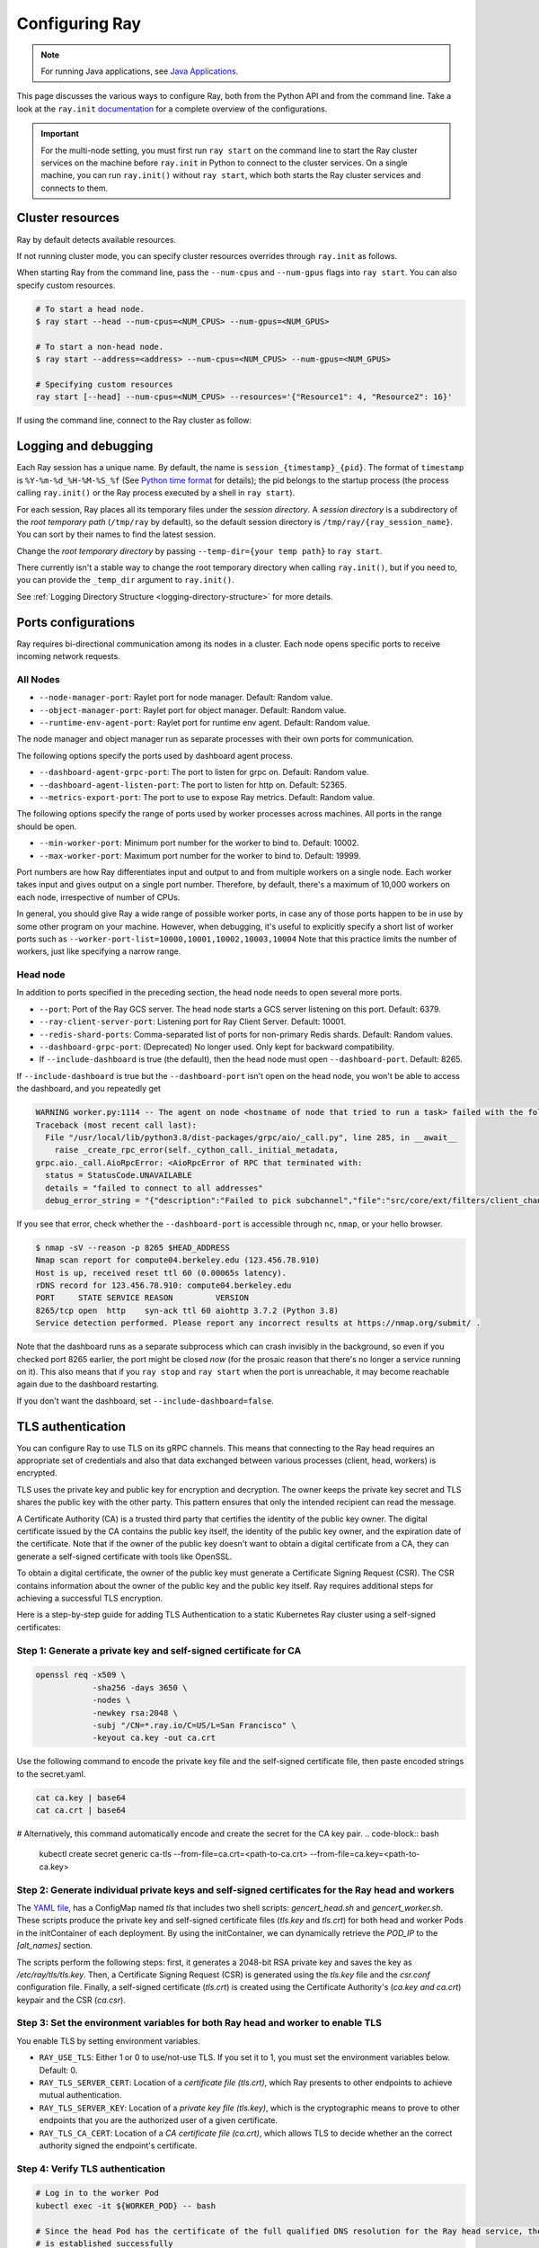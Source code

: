 .. _configuring-ray:

Configuring Ray
===============

.. note:: For running Java applications, see `Java Applications`_.

This page discusses the various ways to configure Ray, both from the Python API
and from the command line. Take a look at the ``ray.init`` `documentation
<package-ref.html#ray.init>`__ for a complete overview of the configurations.

.. important:: For the multi-node setting, you must first run ``ray start`` on the command line to start the Ray cluster services on the machine before ``ray.init`` in Python to connect to the cluster services. On a single machine, you can run ``ray.init()`` without ``ray start``, which both starts the Ray cluster services and connects to them.


.. _cluster-resources:

Cluster resources
-----------------

Ray by default detects available resources.

.. testcode::
  :hide:

  import ray
  ray.shutdown()

.. testcode::

  import ray

  # This automatically detects available resources in the single machine.
  ray.init()

If not running cluster mode, you can specify cluster resources overrides through ``ray.init`` as follows.

.. testcode::
  :hide:

  ray.shutdown()

.. testcode::

  # If not connecting to an existing cluster, you can specify resources overrides:
  ray.init(num_cpus=8, num_gpus=1)

.. testcode::
  :hide:

  ray.shutdown()

.. testcode::

  # Specifying custom resources
  ray.init(num_gpus=1, resources={'Resource1': 4, 'Resource2': 16})

When starting Ray from the command line, pass the ``--num-cpus`` and ``--num-gpus`` flags into ``ray start``. You can also specify custom resources.

.. code-block:: bash

  # To start a head node.
  $ ray start --head --num-cpus=<NUM_CPUS> --num-gpus=<NUM_GPUS>

  # To start a non-head node.
  $ ray start --address=<address> --num-cpus=<NUM_CPUS> --num-gpus=<NUM_GPUS>

  # Specifying custom resources
  ray start [--head] --num-cpus=<NUM_CPUS> --resources='{"Resource1": 4, "Resource2": 16}'

If using the command line, connect to the Ray cluster as follow:

.. testcode::
  :skipif: True

  # Connect to ray. Notice if connected to existing cluster, you don't specify resources.
  ray.init(address=<address>)

.. _temp-dir-log-files:

Logging and debugging
---------------------

Each Ray session has a unique name. By default, the name is
``session_{timestamp}_{pid}``. The format of ``timestamp`` is
``%Y-%m-%d_%H-%M-%S_%f`` (See `Python time format <strftime.org>`__ for details);
the pid belongs to the startup process (the process calling ``ray.init()`` or
the Ray process executed by a shell in ``ray start``).

For each session, Ray places all its temporary files under the
*session directory*. A *session directory* is a subdirectory of the
*root temporary path* (``/tmp/ray`` by default),
so the default session directory is ``/tmp/ray/{ray_session_name}``.
You can sort by their names to find the latest session.

Change the *root temporary directory* by passing ``--temp-dir={your temp path}`` to ``ray start``.

There currently isn't a stable way to change the root temporary directory when calling ``ray.init()``, but if you need to, you can provide the ``_temp_dir`` argument to ``ray.init()``.

See :ref:`Logging Directory Structure <logging-directory-structure>` for more details.

.. _ray-ports:

Ports configurations
--------------------
Ray requires bi-directional communication among its nodes in a cluster. Each node opens specific ports to receive incoming network requests.

All Nodes
~~~~~~~~~
- ``--node-manager-port``: Raylet port for node manager. Default: Random value.
- ``--object-manager-port``: Raylet port for object manager. Default: Random value.
- ``--runtime-env-agent-port``: Raylet port for runtime env agent. Default: Random value.

The node manager and object manager run as separate processes with their own ports for communication.

The following options specify the ports used by dashboard agent process.

- ``--dashboard-agent-grpc-port``: The port to listen for grpc on. Default: Random value.
- ``--dashboard-agent-listen-port``: The port to listen for http on. Default: 52365.
- ``--metrics-export-port``: The port to use to expose Ray metrics. Default: Random value.

The following options specify the range of ports used by worker processes across machines. All ports in the range should be open.

- ``--min-worker-port``: Minimum port number for the worker to bind to. Default: 10002.
- ``--max-worker-port``: Maximum port number for the worker to bind to. Default: 19999.

Port numbers are how Ray differentiates input and output to and from multiple workers on a single node. Each worker takes input and gives output on a single port number. Therefore, by default, there's a maximum of 10,000 workers on each node, irrespective of number of CPUs.

In general, you should give Ray a wide range of possible worker ports, in case any of those ports happen to be in use by some other program on your machine. However, when debugging, it's useful to explicitly specify a short list of worker ports such as ``--worker-port-list=10000,10001,10002,10003,10004``
Note that this practice limits the number of workers, just like specifying a narrow range.

Head node
~~~~~~~~~
In addition to ports specified in the preceding section, the head node needs to open several more ports.

- ``--port``: Port of the Ray GCS server. The head node starts a GCS server listening on this port. Default: 6379.
- ``--ray-client-server-port``: Listening port for Ray Client Server. Default: 10001.
- ``--redis-shard-ports``: Comma-separated list of ports for non-primary Redis shards. Default: Random values.
- ``--dashboard-grpc-port``: (Deprecated) No longer used. Only kept for backward compatibility.

- If ``--include-dashboard`` is true (the default), then the head node must open ``--dashboard-port``. Default: 8265.

If ``--include-dashboard`` is true but the ``--dashboard-port`` isn't open on
the head node, you won't be able to access the dashboard, and you repeatedly get

.. code-block:: bash

  WARNING worker.py:1114 -- The agent on node <hostname of node that tried to run a task> failed with the following error:
  Traceback (most recent call last):
    File "/usr/local/lib/python3.8/dist-packages/grpc/aio/_call.py", line 285, in __await__
      raise _create_rpc_error(self._cython_call._initial_metadata,
  grpc.aio._call.AioRpcError: <AioRpcError of RPC that terminated with:
    status = StatusCode.UNAVAILABLE
    details = "failed to connect to all addresses"
    debug_error_string = "{"description":"Failed to pick subchannel","file":"src/core/ext/filters/client_channel/client_channel.cc","file_line":4165,"referenced_errors":[{"description":"failed to connect to all addresses","file":"src/core/ext/filters/client_channel/lb_policy/pick_first/pick_first.cc","file_line":397,"grpc_status":14}]}"

If you see that error, check whether the ``--dashboard-port`` is accessible
through ``nc``, ``nmap``, or your hello browser.

.. code-block:: bash

  $ nmap -sV --reason -p 8265 $HEAD_ADDRESS
  Nmap scan report for compute04.berkeley.edu (123.456.78.910)
  Host is up, received reset ttl 60 (0.00065s latency).
  rDNS record for 123.456.78.910: compute04.berkeley.edu
  PORT     STATE SERVICE REASON         VERSION
  8265/tcp open  http    syn-ack ttl 60 aiohttp 3.7.2 (Python 3.8)
  Service detection performed. Please report any incorrect results at https://nmap.org/submit/ .

Note that the dashboard runs as a separate subprocess which can crash invisibly
in the background, so even if you checked port 8265 earlier, the port might be
closed *now* (for the prosaic reason that there's no longer a service running
on it). This also means that if you ``ray stop`` and ``ray start`` when the port is
unreachable, it may become reachable again due to the dashboard restarting.


If you don't want the dashboard, set ``--include-dashboard=false``.

TLS authentication
------------------

You can configure Ray to use TLS on its gRPC channels.
This means that connecting to the Ray head requires
an appropriate set of credentials and also that data exchanged between
various processes (client, head, workers) is encrypted.

TLS uses the private key and public key for encryption and decryption. The owner
keeps the private key secret and TLS shares the public key with the other party.
This pattern ensures that only the intended recipient can read the message.

A Certificate Authority (CA) is a trusted third party that certifies the identity of the
public key owner. The digital certificate issued by the CA contains the public key itself,
the identity of the public key owner, and the expiration date of the certificate. Note that
if the owner of the public key doesn't want to obtain a digital certificate from a CA,
they can generate a self-signed certificate with tools like OpenSSL.

To obtain a digital certificate, the owner of the public key must generate a Certificate Signing
Request (CSR). The CSR contains information about the owner of the public
key and the public key itself. Ray requires additional steps for achieving
a successful TLS encryption.

Here is a step-by-step guide for adding TLS Authentication to a static Kubernetes Ray cluster using
a self-signed certificates:

Step 1: Generate a private key and self-signed certificate for CA
~~~~~~~~~~~~~~~~~~~~~~~~~~~~~~~~~~~~~~~~~~~~~~~~~~~~~~~~~~~~~~~~~

.. code-block:: bash

  openssl req -x509 \
              -sha256 -days 3650 \
              -nodes \
              -newkey rsa:2048 \
              -subj "/CN=*.ray.io/C=US/L=San Francisco" \
              -keyout ca.key -out ca.crt

Use the following command to encode the private key file and the self-signed certificate file,
then paste encoded strings to the secret.yaml.

.. code-block:: bash

  cat ca.key | base64
  cat ca.crt | base64

# Alternatively, this command automatically encode and create the secret for the CA key pair.
.. code-block:: bash

  kubectl create secret generic ca-tls --from-file=ca.crt=<path-to-ca.crt> --from-file=ca.key=<path-to-ca.key>

Step 2: Generate individual private keys and self-signed certificates for the Ray head and workers
~~~~~~~~~~~~~~~~~~~~~~~~~~~~~~~~~~~~~~~~~~~~~~~~~~~~~~~~~~~~~~~~~~~~~~~~~~~~~~~~~~~~~~~~~~~~~~~~~~

The `YAML file
<https://raw.githubusercontent.com/ray-project/ray/master/doc/source/cluster/kubernetes/configs/static-ray-cluster.tls.yaml>`__, has a ConfigMap named `tls` that
includes two shell scripts: `gencert_head.sh` and `gencert_worker.sh`. These scripts produce the private key
and self-signed certificate files (`tls.key` and `tls.crt`) for both head and worker Pods in the initContainer
of each deployment. By using the initContainer, we can dynamically retrieve the `POD_IP` to the `[alt_names]` section.

The scripts perform the following steps: first, it generates a 2048-bit RSA private key and saves the key as
`/etc/ray/tls/tls.key`. Then, a Certificate Signing Request (CSR) is generated using the `tls.key` file
and the `csr.conf` configuration file. Finally, a self-signed certificate (`tls.crt`) is created using
the Certificate Authority's (`ca.key and ca.crt`) keypair and the CSR (`ca.csr`).

Step 3: Set the environment variables for both Ray head and worker to enable TLS
~~~~~~~~~~~~~~~~~~~~~~~~~~~~~~~~~~~~~~~~~~~~~~~~~~~~~~~~~~~~~~~~~~~~~~~~~~~~~~~~

You enable TLS by setting environment variables.

- ``RAY_USE_TLS``: Either 1 or 0 to use/not-use TLS. If you set it to 1, you must set the environment variables below. Default: 0.
- ``RAY_TLS_SERVER_CERT``: Location of a `certificate file (tls.crt)`, which Ray presents to other endpoints to achieve mutual authentication.
- ``RAY_TLS_SERVER_KEY``: Location of a `private key file (tls.key)`, which is the cryptographic means to prove to other endpoints that you are the authorized user of a given certificate.
- ``RAY_TLS_CA_CERT``: Location of a `CA certificate file (ca.crt)`, which allows TLS to decide whether an the correct authority signed the endpoint's certificate.

Step 4: Verify TLS authentication
~~~~~~~~~~~~~~~~~~~~~~~~~~~~~~~~~

.. code-block:: bash

  # Log in to the worker Pod
  kubectl exec -it ${WORKER_POD} -- bash

  # Since the head Pod has the certificate of the full qualified DNS resolution for the Ray head service, the connection to the worker Pods
  # is established successfully
  ray health-check --address service-ray-head.default.svc.cluster.local:6379

  # Since service-ray-head hasn't added to the alt_names section in the certificate, the connection fails and an error
  # message similar to the following is displayed: "Peer name service-ray-head is not in peer certificate".
  ray health-check --address service-ray-head:6379

  # After you add `DNS.3 = service-ray-head` to the alt_names sections and deploy the YAML again, the connection is able to work.


Enabling TLS causes a performance hit due to the extra overhead of mutual
authentication and encryption.
Testing has shown that this overhead is large for small workloads and becomes
relatively smaller for large workloads.
The exact overhead depends on the nature of your workload.

Java applications
-----------------

.. important:: For the multi-node setting, you must first run ``ray start`` on the command line to start the Ray cluster services on the machine before ``ray.init()`` in Java to connect to the cluster services. On a single machine, you can run ``ray.init()`` without ``ray start``. It both starts the Ray cluster services and connects to them.

.. _code_search_path:

Code search path
~~~~~~~~~~~~~~~~

If you want to run a Java application in a multi-node cluster, you must specify the code search path in your driver. The code search path tells Ray where to load jars when starting Java workers. You must distribute your jar files to the same paths on all nodes of the Ray cluster before running your code.

.. code-block:: bash

  $ java -classpath <classpath> \
      -Dray.address=<address> \
      -Dray.job.code-search-path=/path/to/jars/ \
      <classname> <args>

The ``/path/to/jars/`` points to a directory which contains jars. Workers load all jars in the directory. You can also provide multiple directories for this parameter.

.. code-block:: bash

  $ java -classpath <classpath> \
      -Dray.address=<address> \
      -Dray.job.code-search-path=/path/to/jars1:/path/to/jars2:/path/to/pys1:/path/to/pys2 \
      <classname> <args>

You don't need to configure code search path if you run a Java application in a single-node cluster.

See ``ray.job.code-search-path`` under :ref:`Driver Options <java-driver-options>` for more information.

.. note:: Currently there's no way to configure Ray when running a Java application in single machine mode. If you need to configure Ray, run ``ray start`` to start the Ray cluster first.

.. _java-driver-options:

Driver options
~~~~~~~~~~~~~~

There's a limited set of options for Java drivers. They're not for configuring the Ray cluster, but only for configuring the driver.

Ray uses `Typesafe Config <https://lightbend.github.io/config/>`__ to read options. There are several ways to set options:

- System properties. You can configure system properties either by adding options in the format of ``-Dkey=value`` in the driver command line, or by invoking ``System.setProperty("key", "value");`` before ``Ray.init()``.
- A `HOCON format <https://github.com/lightbend/config/blob/master/HOCON.md>`__ configuration file. By default, Ray will try to read the file named ``ray.conf`` in the root of the classpath. You can customize the location of the file by setting system property ``ray.config-file`` to the path of the file.

.. note:: Options configured by system properties have higher priority than options configured in the configuration file.

The list of available driver options:

- ``ray.address``

  - The cluster address if the driver connects to an existing Ray cluster. If it's empty, Ray creates a new Ray cluster.
  - Type: ``String``
  - Default: empty string.

- ``ray.job.code-search-path``

  - The paths for Java workers to load code from. Currently, Ray only supports directories. You can specify one or more directories split by a ``:``. You don't need to configure code search path if you run a Java application in single machine mode or local mode. Ray also uses the code search path to load Python code, if specified. This parameter is required for :ref:`cross_language`. If you specify a code search path, you can only run Python remote functions which you can find in the code search path.
  - Type: ``String``
  - Default: empty string.
  - Example: ``/path/to/jars1:/path/to/jars2:/path/to/pys1:/path/to/pys2``

- ``ray.job.namespace``

  - The namespace of this job. Ray uses it for isolation between jobs. Jobs in different namespaces can't access each other. If it's not specified, Ray uses a randomized value.
  - Type: ``String``
  - Default: A random UUID string value.

.. _`Apache Arrow`: https://arrow.apache.org/
